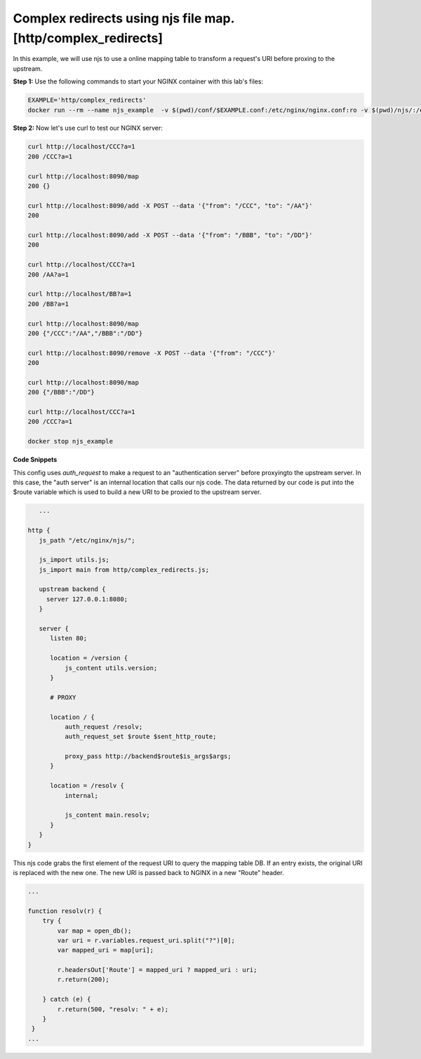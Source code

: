 Complex redirects using njs file map. [http/complex_redirects]
=================================================================

In this example, we will use njs to use a online mapping table to transform a request's URI before proxing to the upstream.

**Step 1:** Use the following commands to start your NGINX container with this lab's files:

.. code-block:: shell

  EXAMPLE='http/complex_redirects'
  docker run --rm --name njs_example  -v $(pwd)/conf/$EXAMPLE.conf:/etc/nginx/nginx.conf:ro -v $(pwd)/njs/:/etc/nginx/njs/:ro -p 80:80 -p 443:443 -d nginx

**Step 2:** Now let's use curl to test our NGINX server:

.. code-block:: shell

  curl http://localhost/CCC?a=1
  200 /CCC?a=1

  curl http://localhost:8090/map
  200 {}

  curl http://localhost:8090/add -X POST --data '{"from": "/CCC", "to": "/AA"}'
  200

  curl http://localhost:8090/add -X POST --data '{"from": "/BBB", "to": "/DD"}'
  200

  curl http://localhost/CCC?a=1
  200 /AA?a=1

  curl http://localhost/BB?a=1
  200 /BB?a=1

  curl http://localhost:8090/map
  200 {"/CCC":"/AA","/BBB":"/DD"}

  curl http://localhost:8090/remove -X POST --data '{"from": "/CCC"}'
  200

  curl http://localhost:8090/map
  200 {"/BBB":"/DD"}

  curl http://localhost/CCC?a=1
  200 /CCC?a=1

  docker stop njs_example

**Code Snippets**

This config uses `auth_request` to make a request to an "authentication server" before proxyingto the upstream server.  In this case, the "auth server" is an internal location that calls our njs code. The data returned by our code is put into the $route variable which is used to build a new URI to be proxied to the upstream server.

.. code-block:: nginx


      ...

   http {
      js_path "/etc/nginx/njs/";

      js_import utils.js;
      js_import main from http/complex_redirects.js;

      upstream backend {
        server 127.0.0.1:8080;
      }

      server {
         listen 80;

         location = /version {
             js_content utils.version;
         }

         # PROXY

         location / {
             auth_request /resolv;
             auth_request_set $route $sent_http_route;

             proxy_pass http://backend$route$is_args$args;
         }

         location = /resolv {
             internal;

             js_content main.resolv;
         }
      }
   }

This njs code grabs the first element of the request URI to query the mapping table DB.  If an entry exists, the original URI is replaced with the new one.  The new URI is passed back to NGINX in a new "Route" header.

.. code-block:: js

    ...

    function resolv(r) {
        try {
            var map = open_db();
            var uri = r.variables.request_uri.split("?")[0];
            var mapped_uri = map[uri];

            r.headersOut['Route'] = mapped_uri ? mapped_uri : uri;
            r.return(200);

        } catch (e) {
            r.return(500, "resolv: " + e);
        }
     }
    ...

